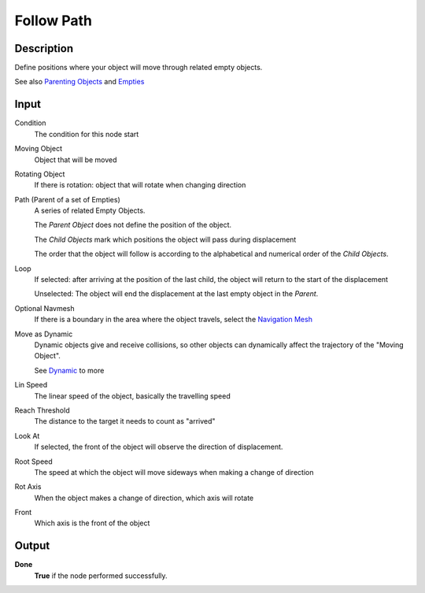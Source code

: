 *************
Follow Path
*************

Description
===========

Define positions where your object will move through related empty objects.

See also `Parenting Objects <https://docs.blender.org/manual/en/2.79/editors/3dview/object/properties/relations/parents.html>`_ and
`Empties <https://docs.blender.org/manual/en/latest/modeling/empties.html>`_


Input
=====

Condition
    The condition for this node start

Moving Object
    Object that will be moved

Rotating Object
    If there is rotation: object that will rotate when changing direction

Path (Parent of a set of Empties)
    A series of related Empty Objects.
    
    The *Parent Object* does not define the position of the object.
    
    The *Child Objects* mark which positions the object will pass during displacement
    
    The order that the object will follow is according to the alphabetical and numerical order of the *Child Objects*.

Loop
    If selected: after arriving at the position of the last child, the object will return to the start of the displacement
    
    Unselected: The object will end the displacement at the last empty object in the *Parent*.

Optional Navmesh
    If there is a boundary in the area where the object travels, select the `Navigation Mesh <https://upbge.org/manual/manual/logic_nodes/category_2/objects/transformation/move_to_with_navmesh.html>`_
    
Move as Dynamic
    Dynamic objects give and receive collisions, so other objects can dynamically affect the trajectory of the "Moving Object".
    
    See `Dynamic <https://docs.blender.org/manual/en/2.79/game_engine/physics/types/dynamic.html>`_ to more

Lin Speed
    The linear speed of the object, basically the travelling speed

Reach Threshold
    The distance to the target it needs to count as "arrived"

Look At
    If selected, the front of the object will observe the direction of displacement.

Root Speed
    The speed at which the object will move sideways when making a change of direction

Rot Axis
    When the object makes a change of direction, which axis will rotate

Front
    Which axis is the front of the object

Output
======

**Done** 
    **True** if the node performed successfully.

